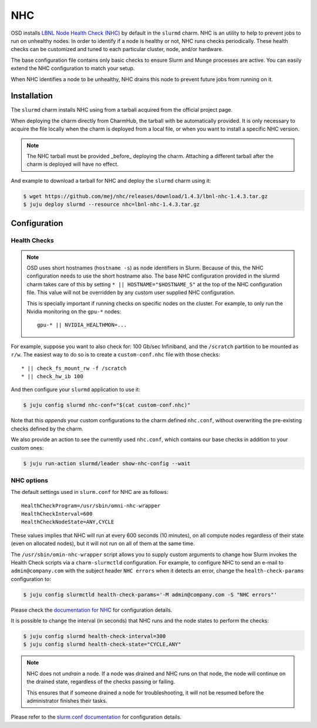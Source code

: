 .. _nhc:

===
NHC
===

OSD installs `LBNL Node Health Check (NHC) <https://github.com/mej/nhc>`_ by
default in the ``slurmd`` charm. NHC is an utility to help to prevent jobs to
run on unhealthy nodes. In order to identify if a node is healthy or not, NHC
runs checks periodically. These health checks can be customized and tuned to
each particular cluster, node, and/or hardware.

The base configuration file contains only basic checks to ensure Slurm and
Munge processes are active. You can easily extend the NHC configuration to
match your setup.

When NHC identifies a node to be unhealthy, NHC drains this node to prevent
future jobs from running on it.

Installation
============

The ``slurmd`` charm installs NHC using from a tarball acquired from the official project page.

When deploying the charm directly from CharmHub, the tarball with be automatically provided. It is only necessary to acquire the file locally when the charm is deployed from a local file, or when you want to install a specific NHC version.

.. note::

   The NHC tarball must be provided _before_ deploying the charm. Attaching a different tarball after the charm is deployed will have no effect.

And example to download a tarball for NHC and deploy the ``slurmd`` charm using it:

.. code-block:: bash
    
     $ wget https://github.com/mej/nhc/releases/download/1.4.3/lbnl-nhc-1.4.3.tar.gz
     $ juju deploy slurmd --resource nhc=lbnl-nhc-1.4.3.tar.gz

Configuration
=============

Health Checks
-------------

.. note::

   OSD uses short hostnames (``hostname -s``) as node identifiers in Slurm.
   Because of this, the NHC configuration needs to use the short hostname
   also. The base NHC configuration provided in the slurmd charm takes care of
   this by setting ``* || HOSTNAME="$HOSTNAME_S"`` at the top of the NHC
   configuration file. This value will not be overridden by any custom user
   supplied NHC configuration.

   This is specially important if running checks on specific nodes on the
   cluster. For example, to only run the Nvidia monitoring on the ``gpu-*``
   nodes:

   ::

      gpu-* || NVIDIA_HEALTHMON=...

For example, suppose you want to also check for: 100 Gb/sec Infiniband, and the
``/scratch`` partition to be mounted as ``r/w``. The easiest way to do so is to
create a ``custom-conf.nhc`` file with those checks:

::

   * || check_fs_mount_rw -f /scratch
   * || check_hw_ib 100

And then configure your ``slurmd`` application to use it:

.. code-block:: bash

        $ juju config slurmd nhc-conf="$(cat custom-conf.nhc)"

Note that this *appends* your custom configurations to the charm defined
``nhc.conf``, without overwriting the pre-existing checks defined by the charm.

We also provide an action to see the currently used ``nhc.conf``, which
contains our base checks in addition to your custom ones:

.. code-block:: bash

        $ juju run-action slurmd/leader show-nhc-config --wait

NHC options
-----------

The default settings used in ``slurm.conf`` for NHC are as follows:

::

   HealthCheckProgram=/usr/sbin/omni-nhc-wrapper
   HealthCheckInterval=600
   HealthCheckNodeState=ANY,CYCLE

These values implies that NHC will run at every 600 seconds (10 minutes), on
all compute nodes regardless of their state (even on allocated nodes), but it
will not run on all of them at the same time.

The ``/usr/sbin/omin-nhc-wrapper`` script allows you to supply custom arguments
to change how Slurm invokes the Health Check scripts via a ``charm-slurmctld``
configuration. For example, to configure NHC to send an e-mail to
``admin@company.com`` with the subject header ``NHC errors`` when it detects an
error, change the ``health-check-params`` configuration to:

.. code-block:: bash

   $ juju config slurmctld health-check-params='-M admin@company.com -S "NHC errors"'

Please check the `documentation for NHC <https://github.com/mej/nhc>`_ for
configuration details.

It is possible to change the interval (in seconds) that NHC runs and the node
states to perform the checks:

.. code-block:: bash

   $ juju config slurmd health-check-interval=300
   $ juju config slurmd health-check-state="CYCLE,ANY"

.. note::

   NHC does not *undrain* a node. If a node was drained and NHC runs on that
   node, the node will continue on the drained state, regardless of the checks
   passing or failing.

   This ensures that if someone drained a node for troubleshooting, it will not
   be resumed before the administrator finishes their tasks.

Please refer to the
`slurm.conf documentation <https://slurm.schedmd.com/slurm.conf.html>`_ for
configuration details.
